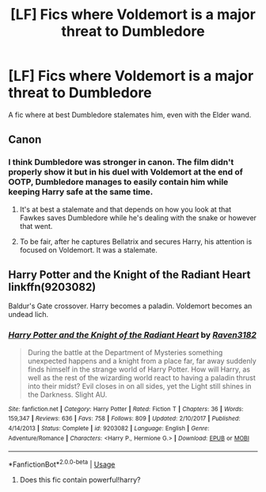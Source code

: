 #+TITLE: [LF] Fics where Voldemort is a major threat to Dumbledore

* [LF] Fics where Voldemort is a major threat to Dumbledore
:PROPERTIES:
:Author: SpongeBobmobiuspants
:Score: 3
:DateUnix: 1590035303.0
:DateShort: 2020-May-21
:FlairText: Request
:END:
A fic where at best Dumbledore stalemates him, even with the Elder wand.


** Canon
:PROPERTIES:
:Author: davidb1521
:Score: 11
:DateUnix: 1590039049.0
:DateShort: 2020-May-21
:END:

*** I think Dumbledore was stronger in canon. The film didn't properly show it but in his duel with Voldemort at the end of OOTP, Dumbledore manages to easily contain him while keeping Harry safe at the same time.
:PROPERTIES:
:Author: Liamol2003
:Score: 1
:DateUnix: 1590082550.0
:DateShort: 2020-May-21
:END:

**** It's at best a stalemate and that depends on how you look at that Fawkes saves Dumbledore while he's dealing with the snake or however that went.
:PROPERTIES:
:Author: Ash_Lestrange
:Score: 3
:DateUnix: 1590102954.0
:DateShort: 2020-May-22
:END:


**** To be fair, after he captures Bellatrix and secures Harry, his attention is focused on Voldemort. It was a stalemate.
:PROPERTIES:
:Author: SpongeBobmobiuspants
:Score: 2
:DateUnix: 1590099725.0
:DateShort: 2020-May-22
:END:


** Harry Potter and the Knight of the Radiant Heart linkffn(9203082)

Baldur's Gate crossover. Harry becomes a paladin. Voldemort becomes an undead lich.
:PROPERTIES:
:Author: streakermaximus
:Score: 3
:DateUnix: 1590048191.0
:DateShort: 2020-May-21
:END:

*** [[https://www.fanfiction.net/s/9203082/1/][*/Harry Potter and the Knight of the Radiant Heart/*]] by [[https://www.fanfiction.net/u/1718773/Raven3182][/Raven3182/]]

#+begin_quote
  During the battle at the Department of Mysteries something unexpected happens and a knight from a place far, far away suddenly finds himself in the strange world of Harry Potter. How will Harry, as well as the rest of the wizarding world react to having a paladin thrust into their midst? Evil closes in on all sides, yet the Light still shines in the Darkness. Slight AU.
#+end_quote

^{/Site/:} ^{fanfiction.net} ^{*|*} ^{/Category/:} ^{Harry} ^{Potter} ^{*|*} ^{/Rated/:} ^{Fiction} ^{T} ^{*|*} ^{/Chapters/:} ^{36} ^{*|*} ^{/Words/:} ^{159,347} ^{*|*} ^{/Reviews/:} ^{636} ^{*|*} ^{/Favs/:} ^{758} ^{*|*} ^{/Follows/:} ^{809} ^{*|*} ^{/Updated/:} ^{2/10/2017} ^{*|*} ^{/Published/:} ^{4/14/2013} ^{*|*} ^{/Status/:} ^{Complete} ^{*|*} ^{/id/:} ^{9203082} ^{*|*} ^{/Language/:} ^{English} ^{*|*} ^{/Genre/:} ^{Adventure/Romance} ^{*|*} ^{/Characters/:} ^{<Harry} ^{P.,} ^{Hermione} ^{G.>} ^{*|*} ^{/Download/:} ^{[[http://www.ff2ebook.com/old/ffn-bot/index.php?id=9203082&source=ff&filetype=epub][EPUB]]} ^{or} ^{[[http://www.ff2ebook.com/old/ffn-bot/index.php?id=9203082&source=ff&filetype=mobi][MOBI]]}

--------------

*FanfictionBot*^{2.0.0-beta} | [[https://github.com/tusing/reddit-ffn-bot/wiki/Usage][Usage]]
:PROPERTIES:
:Author: FanfictionBot
:Score: 1
:DateUnix: 1590048202.0
:DateShort: 2020-May-21
:END:

**** Does this fic contain powerful!harry?
:PROPERTIES:
:Author: DarkSorcerer88
:Score: 2
:DateUnix: 1590064500.0
:DateShort: 2020-May-21
:END:
